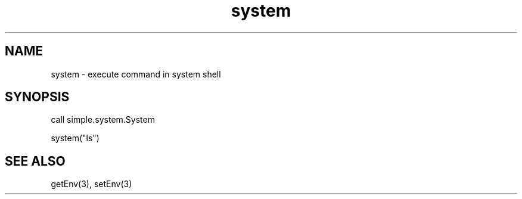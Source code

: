 .\" Written by Azeez Adewale (azeezadewale98@gmail.com)
.\" MIT License
.\"
.TH system 3 "Thursday January 24, 2019" "simple-lang" "Module Functions"
.SH NAME
system \- execute command in system shell
.SH SYNOPSIS
call simple.system.System

system("ls")
.SH "SEE ALSO"
getEnv(3), setEnv(3)